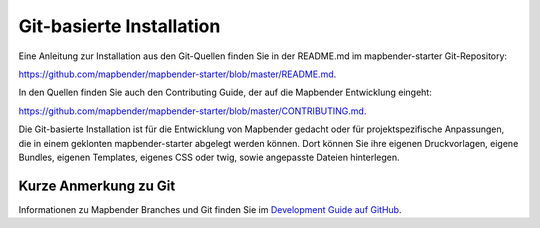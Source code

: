 .. _installation_git_de:

Git-basierte Installation
##########################

Eine Anleitung zur Installation aus den Git-Quellen finden Sie in der README.md im mapbender-starter Git-Repository:

`https://github.com/mapbender/mapbender-starter/blob/master/README.md <https://github.com/mapbender/mapbender-starter/blob/master/README.md>`_.

In den Quellen finden Sie auch den Contributing Guide, der auf die Mapbender Entwicklung eingeht:

`https://github.com/mapbender/mapbender-starter/blob/master/CONTRIBUTING.md <https://github.com/mapbender/mapbender-starter/blob/master/CONTRIBUTING.md>`_.

Die Git-basierte Installation ist für die Entwicklung von Mapbender gedacht oder für projektspezifische Anpassungen, die in einem geklonten mapbender-starter abgelegt werden können. Dort können Sie ihre eigenen Druckvorlagen, eigene Bundles, eigenen Templates, eigenes CSS oder twig, sowie angepasste Dateien hinterlegen.


Kurze Anmerkung zu Git
~~~~~~~~~~~~~~~~~~~~~~~~~

Informationen zu Mapbender Branches und Git finden Sie im `Development Guide auf GitHub <https://github.com/mapbender/mapbender-starter/blob/master/CONTRIBUTING.md#feature-branch>`_.